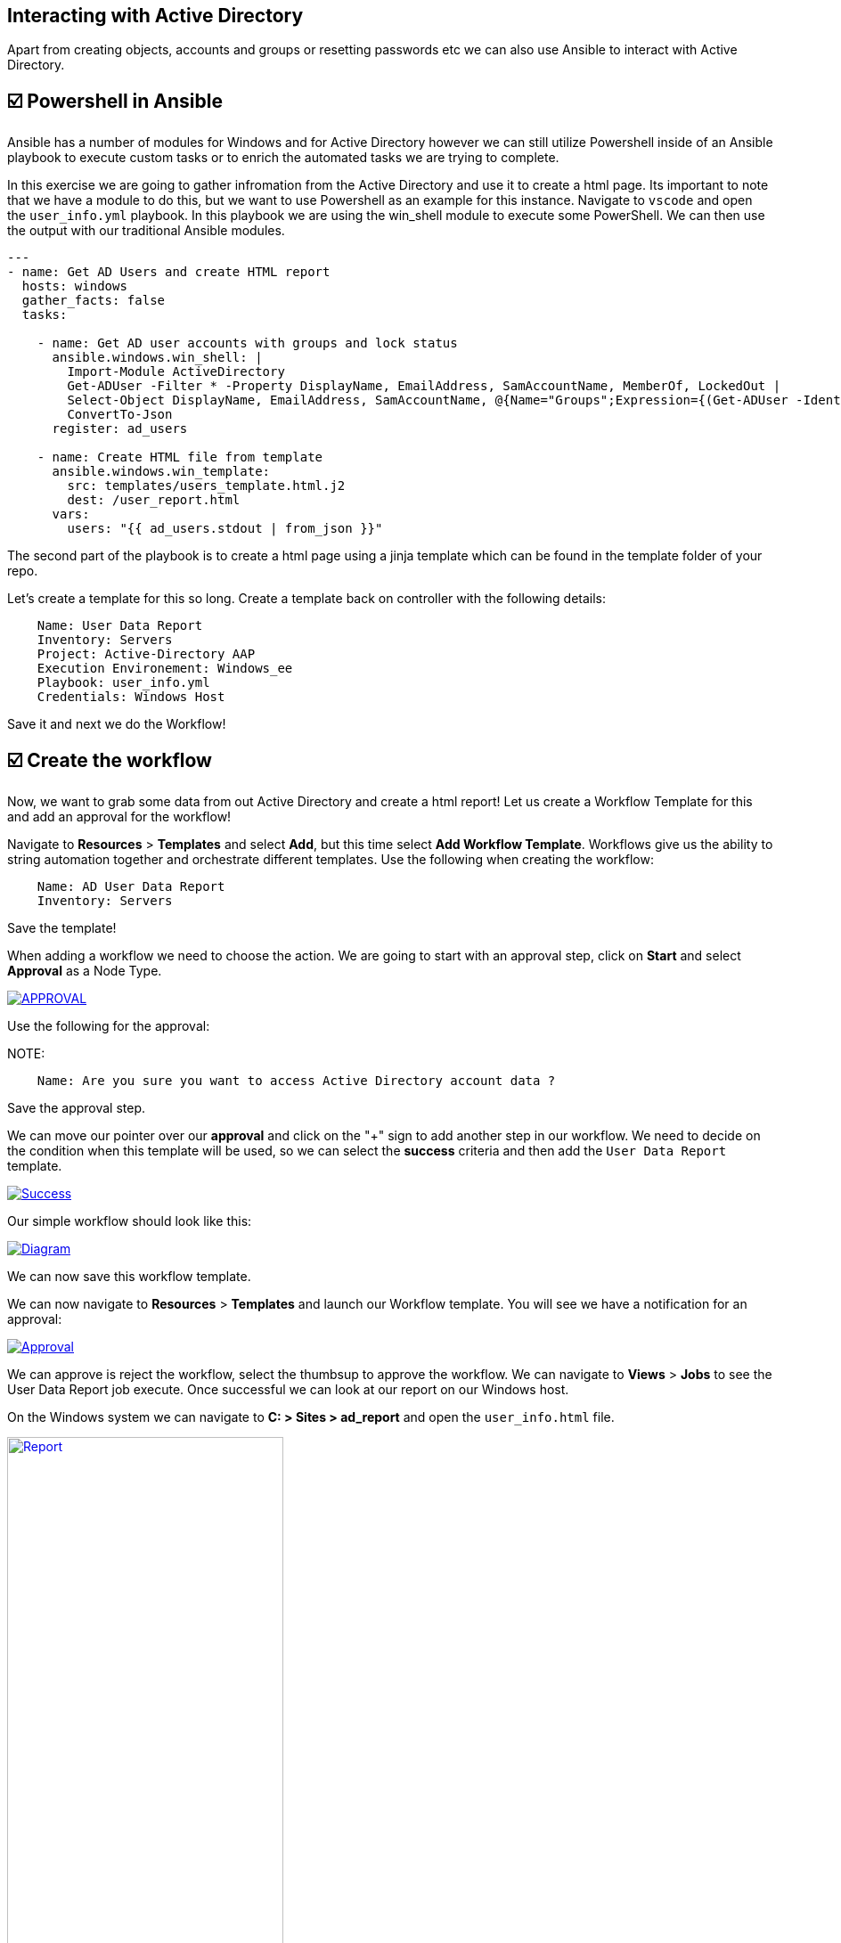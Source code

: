 == Interacting with Active Directory


Apart from creating objects, accounts and groups or resetting passwords etc we can also use Ansible to interact with Active Directory.


== ☑️ Powershell in Ansible

Ansible has a number of modules for Windows and for Active Directory however we can still utilize Powershell inside of an Ansible playbook to execute custom tasks or to enrich the automated tasks we are trying to complete.

In this exercise we are going to gather infromation from the Active Directory and use it to create a html page. Its important to note that we have a module to do this, but we want to use Powershell as an example for this instance. Navigate to `vscode` and open the `user_info.yml` playbook. In this playbook we are using the win_shell module to execute some PowerShell. We can then use the output with our traditional Ansible modules.

[,yaml]
----
---
- name: Get AD Users and create HTML report
  hosts: windows
  gather_facts: false
  tasks:

    - name: Get AD user accounts with groups and lock status
      ansible.windows.win_shell: |
        Import-Module ActiveDirectory
        Get-ADUser -Filter * -Property DisplayName, EmailAddress, SamAccountName, MemberOf, LockedOut |
        Select-Object DisplayName, EmailAddress, SamAccountName, @{Name="Groups";Expression={(Get-ADUser -Identity $_.SamAccountName -Property MemberOf | Select-Object -ExpandProperty MemberOf | Get-ADGroup | Select-Object -ExpandProperty Name) -join ", "}}, LockedOut |
        ConvertTo-Json
      register: ad_users

    - name: Create HTML file from template
      ansible.windows.win_template:
        src: templates/users_template.html.j2
        dest: /user_report.html
      vars:
        users: "{{ ad_users.stdout | from_json }}"
----

The second part of the playbook is to create a html page using a jinja template which can be found in the template folder of your repo.

Let's create a template for this so long. Create a template back on controller with the following details:

[,text]
----
    Name: User Data Report
    Inventory: Servers
    Project: Active-Directory AAP
    Execution Environement: Windows_ee
    Playbook: user_info.yml
    Credentials: Windows Host
----
Save it and next we do the Workflow!


== ☑️ Create the workflow

Now, we want to grab some data from out Active Directory and create a html report! Let us create a Workflow Template for this and add an approval for the workflow!

Navigate to *Resources* > *Templates* and select *Add*, but this time select *Add Workflow Template*. Workflows give us the ability to string automation together and orchestrate different templates. Use the following when creating the workflow:

[,text]
----
    Name: AD User Data Report
    Inventory: Servers
----

Save the template!

When adding a workflow we need to choose the action. We are going to start with an approval step,  click on *Start* and select *Approval* as a Node Type.

image::approval.png[APPROVAL,link=self,window=_blank]

Use the following for the approval:

NOTE: 
[,text]
----
    Name: Are you sure you want to access Active Directory account data ?
----
Save the approval step.


We can move our pointer over our *approval* and click on the "+" sign to add another step in our workflow. We need to decide on the condition when this template will be used, so we can select the *success* criteria and then add the  `User Data Report` template.

image::success.png[Success,link=self,window=_blank]

Our simple workflow should look like this:

image::diagram.png[Diagram,link=self,window=_blank]

We can now save this workflow template.

We can now navigate to *Resources* > *Templates* and launch our Workflow template. You will see we have a notification for an approval:

image::approval.png[Approval,link=self,window=_blank]

We can approve is reject the workflow, select the thumbsup to approve the workflow.
We can navigate to *Views* > *Jobs* to see the User Data Report job execute. Once successful we can look at our report on our Windows host.

On the Windows system we can navigate to *C: > Sites > ad_report* and open the `user_info.html` file.

image::report.png[Report,link=self,window=_blank,width=60%]



You should view the accounts from your Active Directory. Congrats!

This concludes this lab

